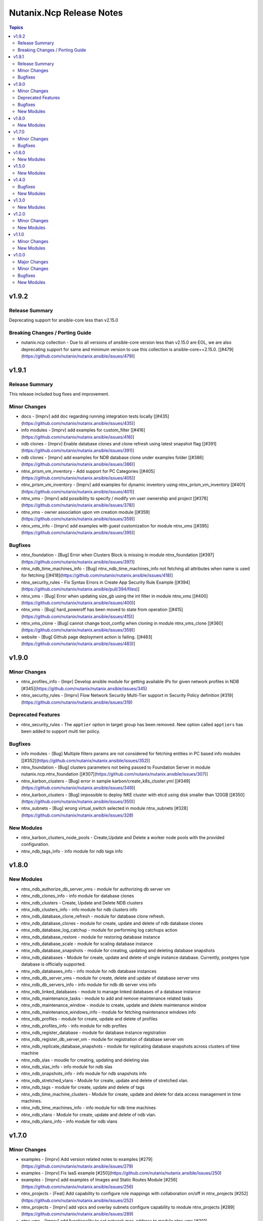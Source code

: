=========================
Nutanix.Ncp Release Notes
=========================

.. contents:: Topics

v1.9.2
======

Release Summary
---------------

Deprecating support for ansible-core less than v2.15.0

Breaking Changes / Porting Guide
--------------------------------

- nutanix.ncp collection - Due to all versions of ansible-core version less than v2.15.0 are EOL, we are also deprecating support for same and minimum version to use this collection is ansible-core==2.15.0. [[\#479](https://github.com/nutanix/nutanix.ansible/issues/479)]

v1.9.1
======

Release Summary
---------------

This release included bug fixes and improvement.

Minor Changes
-------------

- docs - [Imprv] add doc regarding running integration tests locally [[\#435](https://github.com/nutanix/nutanix.ansible/issues/435)]
- info modules - [Imprv] add examples for custom_filter  [[\#416](https://github.com/nutanix/nutanix.ansible/issues/416)]
- ndb clones - [Imprv] Enable database clones and clone refresh using latest snapshot flag [[\#391](https://github.com/nutanix/nutanix.ansible/issues/391)]
- ndb clones - [Imprv] add examples for NDB database clone under examples folder [[\#386](https://github.com/nutanix/nutanix.ansible/issues/386)]
- ntnx_prism_vm_inventory - Add support for PC Categories [[\#405](https://github.com/nutanix/nutanix.ansible/issues/405)]
- ntnx_prism_vm_inventory - [Imprv] add examples for dynamic inventory using ntnx_prism_vm_inventory  [[\#401](https://github.com/nutanix/nutanix.ansible/issues/401)]
- ntnx_vms - [Imprv] add possibility to specify / modify vm user ownership and project [[\#378](https://github.com/nutanix/nutanix.ansible/issues/378)]
- ntnx_vms - owner association upon vm creation module [[\#359](https://github.com/nutanix/nutanix.ansible/issues/359)]
- ntnx_vms_info - [Imprv] add examples with guest customization for module ntnx_vms [[\#395](https://github.com/nutanix/nutanix.ansible/issues/395)]

Bugfixes
--------

- ntnx_foundation - [Bug] Error when Clusters Block is missing in module ntnx_foundation [[\#397](https://github.com/nutanix/nutanix.ansible/issues/397)]
- ntnx_ndb_time_machines_info - [Bug] ntnx_ndb_time_machines_info not fetching all attributes when name is used for fetching [[\#418](https://github.com/nutanix/nutanix.ansible/issues/418)]
- ntnx_security_rules - Fix Syntax Errors in Create App Security Rule Example [[\#394](https://github.com/nutanix/nutanix.ansible/pull/394/files)]
- ntnx_vms - [Bug] Error when updating size_gb using the int filter in module ntnx_vms [[\#400](https://github.com/nutanix/nutanix.ansible/issues/400)]
- ntnx_vms - [Bug] hard_poweroff has been moved to state from operation [[\#415](https://github.com/nutanix/nutanix.ansible/issues/415)]
- ntnx_vms_clone - [Bug] cannot change boot_config when cloning in module ntnx_vms_clone [[\#360](https://github.com/nutanix/nutanix.ansible/issues/359)]
- website - [Bug] Github page deployment action is failing. [[\#483](https://github.com/nutanix/nutanix.ansible/issues/483)]

v1.9.0
======

Minor Changes
-------------

- ntnx_profiles_info - [Impr] Develop ansible module for getting available IPs for given network profiles in NDB [\#345](https://github.com/nutanix/nutanix.ansible/issues/345)
- ntnx_security_rules - [Imprv] Flow Network Security Multi-Tier support in Security Policy definition [\#319](https://github.com/nutanix/nutanix.ansible/issues/319)

Deprecated Features
-------------------

- ntnx_security_rules - The ``apptier`` option in target group has been removed. New option called ``apptiers`` has been added to support multi tier policy.

Bugfixes
--------

- info modules - [Bug] Multiple filters params are not considered for fetching entities in PC based info modules [[\#352](https://github.com/nutanix/nutanix.ansible/issues/352)]
- ntnx_foundation - [Bug] clusters parameters not being passed to Foundation Server in module nutanix.ncp.ntnx_foundation [[\#307](https://github.com/nutanix/nutanix.ansible/issues/307)]
- ntnx_karbon_clusters - [Bug] error in sample karbon/create_k8s_cluster.yml [[\#349](https://github.com/nutanix/nutanix.ansible/issues/349)]
- ntnx_karbon_clusters - [Bug] impossible to deploy NKE cluster with etcd using disk smaller than 120GB [[\#350](https://github.com/nutanix/nutanix.ansible/issues/350)]
- ntnx_subnets - [Bug] wrong virtual_switch selected in module ntnx_subnets [\#328](https://github.com/nutanix/nutanix.ansible/issues/328)

New Modules
-----------

- ntnx_karbon_clusters_node_pools - Create,Update and Delete a worker node pools with the provided configuration.
- ntnx_ndb_tags_info - info module for ndb tags info

v1.8.0
======

New Modules
-----------

- ntnx_ndb_authorize_db_server_vms - module for authorizing db server vm
- ntnx_ndb_clones_info - info module for database clones
- ntnx_ndb_clusters - Create, Update and Delete NDB clusters
- ntnx_ndb_clusters_info - info module for ndb clusters info
- ntnx_ndb_database_clone_refresh - module for database clone refresh.
- ntnx_ndb_database_clones - module for create, update and delete of ndb database clones
- ntnx_ndb_database_log_catchup - module for performing log catchups action
- ntnx_ndb_database_restore - module for restoring database instance
- ntnx_ndb_database_scale - module for scaling database instance
- ntnx_ndb_database_snapshots - module for creating, updating and deleting database snapshots
- ntnx_ndb_databases - Module for create, update and delete of single instance database. Currently, postgres type database is officially supported.
- ntnx_ndb_databases_info - info module for ndb database instances
- ntnx_ndb_db_server_vms - module for create, delete and update of database server vms
- ntnx_ndb_db_servers_info - info module for ndb db server vms info
- ntnx_ndb_linked_databases - module to manage linked databases of a database instance
- ntnx_ndb_maintenance_tasks - module to add and remove maintenance related tasks
- ntnx_ndb_maintenance_window - module to create, update and delete maintenance window
- ntnx_ndb_maintenance_windows_info - module for fetching maintenance windows info
- ntnx_ndb_profiles - module for create, update and delete of profiles
- ntnx_ndb_profiles_info - info module for ndb profiles
- ntnx_ndb_register_database - module for database instance registration
- ntnx_ndb_register_db_server_vm - module for registration of database server vm
- ntnx_ndb_replicate_database_snapshots - module for replicating database snapshots across clusters of time machine
- ntnx_ndb_slas - moudle for creating, updating and deleting slas
- ntnx_ndb_slas_info - info module for ndb slas
- ntnx_ndb_snapshots_info - info module for ndb snapshots info
- ntnx_ndb_stretched_vlans - Module for create, update and delete of stretched vlan.
- ntnx_ndb_tags - module for create, update and delete of tags
- ntnx_ndb_time_machine_clusters - Module for create, update and delete for data access management in time machines.
- ntnx_ndb_time_machines_info - info module for ndb time machines
- ntnx_ndb_vlans - Module for create, update and delete of ndb vlan.
- ntnx_ndb_vlans_info - info module for ndb vlans

v1.7.0
======

Minor Changes
-------------

- examples - [Imprv] Add version related notes to examples [\#279](https://github.com/nutanix/nutanix.ansible/issues/279)
- examples - [Imprv] Fix IaaS example [\#250](https://github.com/nutanix/nutanix.ansible/issues/250)
- examples - [Imprv] add examples of Images and Static Routes Module [\#256](https://github.com/nutanix/nutanix.ansible/issues/256)
- ntnx_projects - [Feat] Add capability to configure role mappings with collaboration on/off in ntnx_projects [\#252](https://github.com/nutanix/nutanix.ansible/issues/252)
- ntnx_projects - [Imprv] add vpcs and overlay subnets configure capability to module ntnx_projects [\#289](https://github.com/nutanix/nutanix.ansible/issues/289)
- ntnx_vms - [Imprv] add functionality to set network mac_address to module ntnx_vms [\#201](https://github.com/nutanix/nutanix.ansible/issues/201)
- nutanix.ncp.ntnx_prism_vm_inventory - [Imprv] add functionality constructed to module inventory [\#235](https://github.com/nutanix/nutanix.ansible/issues/235)

Bugfixes
--------

- ntnx_projects - [Bug] Clusters and subnets configured in project are not visible in new projects UI [\#283](https://github.com/nutanix/nutanix.ansible/issues/283)
- ntnx_vms - Subnet Name --> UUID Lookup should be PE Cluster Aware [\#260](https://github.com/nutanix/nutanix.ansible/issues/260)
- nutanix.ncp.ntnx_prism_vm_inventory - [Bug] Inventory does not fetch more than 500 Entities [[\#228](https://github.com/nutanix/nutanix.ansible/issues/228)]

v1.6.0
======

New Modules
-----------

- ntnx_karbon_clusters - Nutanix module for karbon clusters
- ntnx_karbon_clusters_info - Nutanix info module for karbon clusters with kubeconifg and ssh config
- ntnx_karbon_registries - Nutanix module for karbon private registry
- ntnx_karbon_registries_info - Nutanix info module for karbon private registry

v1.5.0
======

New Modules
-----------

- ntnx_protection_rules - Nutanix module for protection rules
- ntnx_protection_rules_info - Nutanix info module for protection rules
- ntnx_recovery_plan_jobs - Nutanix module for recovery plan jobs
- ntnx_recovery_plan_jobs_info - Nutanix info module for protection
- ntnx_recovery_plans - Nutanix module for recovery plan
- ntnx_recovery_plans_info - Nutanix info module for recovery plan

v1.4.0
======

Bugfixes
--------

- Fix examples of info modules [\#226](https://github.com/nutanix/nutanix.ansible/issues/226)

New Modules
-----------

- ntnx_acps - acp module which supports acp Create, update and delete operations
- ntnx_acps_info - acp info module
- ntnx_address_groups - module which supports address groups CRUD operations
- ntnx_address_groups_info - address groups info module
- ntnx_categories - category module which supports pc category management CRUD operations
- ntnx_categories_info - categories info module
- ntnx_clusters_info - cluster info module
- ntnx_hosts_info - host  info module
- ntnx_permissions_info - permissions info module
- ntnx_projects - module for create, update and delete pc projects
- ntnx_projects_info - projects info module
- ntnx_roles - module which supports role CRUD operations
- ntnx_roles_info - role info module
- ntnx_service_groups - service_groups module which supports service_groups CRUD operations
- ntnx_service_groups_info - service_group info module
- ntnx_user_groups - user_groups module which supports pc user_groups management create delete operations
- ntnx_user_groups_info - User Groups info module
- ntnx_users - users module which supports pc users management create delete operations
- ntnx_users_info - users info module

v1.3.0
======

New Modules
-----------

- ntnx_image_placement_policies_info - image placement policies info module
- ntnx_image_placement_policy - image placement policy module which supports Create, update and delete operations
- ntnx_images - images module which supports pc images management CRUD operations
- ntnx_images_info - images info module
- ntnx_security_rules - security_rule module which supports security_rule CRUD operations
- ntnx_security_rules_info - security_rule info module
- ntnx_static_routes - vpc static routes
- ntnx_static_routes_info - vpc static routes info module

v1.2.0
======

Minor Changes
-------------

- VM's update functionality

New Modules
-----------

- ntnx_floating_ips_info - Nutanix info module for floating Ips
- ntnx_pbrs_info - Nutanix info module for policy based routing
- ntnx_subnets_info - Nutanix info module for subnets
- ntnx_vms_clone - VM module which supports VM clone operations
- ntnx_vms_info - Nutanix info module for vms
- ntnx_vms_ova - VM module which supports ova creation
- ntnx_vpcs_info - Nutanix info module for vpcs

v1.1.0
======

Minor Changes
-------------

- Added integration tests for foundation and foundation central

New Modules
-----------

- ntnx_foundation - Nutanix module to image nodes and optionally create clusters
- ntnx_foundation_bmc_ipmi_config - Nutanix module which configures IPMI IP address on BMC of nodes.
- ntnx_foundation_central - Nutanix module to imaged Nodes and optionally create cluster
- ntnx_foundation_central_api_keys - Nutanix module which creates api key for foundation central
- ntnx_foundation_central_api_keys_info - Nutanix module which returns the api key
- ntnx_foundation_central_imaged_clusters_info - Nutanix module which returns the imaged clusters within the Foundation Central
- ntnx_foundation_central_imaged_nodes_info - Nutanix module which returns the imaged nodes within the Foundation Central
- ntnx_foundation_discover_nodes_info - Nutanix module which returns nodes discovered by Foundation
- ntnx_foundation_hypervisor_images_info - Nutanix module which returns the hypervisor images uploaded to Foundation
- ntnx_foundation_image_upload - Nutanix module which uploads hypervisor or AOS image to foundation vm.
- ntnx_foundation_node_network_info - Nutanix module which returns node network information discovered by Foundation

v1.0.0
======

Major Changes
-------------

- CICD pipeline using GitHub actions

Minor Changes
-------------

- Add meta file for collection
- Allow environment variables for nutanix connection parameters
- Codegen - Ansible code generator
- Imprv cluster uuid [\#75](https://github.com/nutanix/nutanix.ansible/pull/75)
- Imprv/code coverage [\#97](https://github.com/nutanix/nutanix.ansible/pull/97)
- Imprv/vpcs network prefix [\#81](https://github.com/nutanix/nutanix.ansible/pull/81)

Bugfixes
--------

- Bug/cluster UUID issue68 [\#72](https://github.com/nutanix/nutanix.ansible/pull/72)
- Client SDK with inventory [\#45](https://github.com/nutanix/nutanix.ansible/pull/45)
- Creating a VM based on a disk_image without specifying the size_gb
- Fix error messages for get_uuid() reponse [\#47](https://github.com/nutanix/nutanix.ansible/pull/47)
- Fix/integ [\#96](https://github.com/nutanix/nutanix.ansible/pull/96)
- Sanity and python fix [\#46](https://github.com/nutanix/nutanix.ansible/pull/46)
- Task/fix failing sanity [\#117](https://github.com/nutanix/nutanix.ansible/pull/117)
- black fixes [\#30](https://github.com/nutanix/nutanix.ansible/pull/30)
- black fixes [\#32](https://github.com/nutanix/nutanix.ansible/pull/32)
- clean up pbrs.py [\#113](https://github.com/nutanix/nutanix.ansible/pull/113)
- clear unused files and argument [\#29](https://github.com/nutanix/nutanix.ansible/pull/29)
- code cleanup - fix github issue#59 [\#60](https://github.com/nutanix/nutanix.ansible/pull/60)
- device index calculation fixes, updates for get by name functionality[\#254](https://github.com/nutanix/nutanix.ansible/pull/42)
- fix project name [\#107](https://github.com/nutanix/nutanix.ansible/pull/107)
- fixed variables names issue74 [\#77](https://github.com/nutanix/nutanix.ansible/pull/77)
- fixes to get spec from collection [\#17](https://github.com/nutanix/nutanix.ansible/pull/17)
- icmp "any" code value in module PBR
- solve python 2.7 issues [\#41](https://github.com/nutanix/nutanix.ansible/pull/41)
- updates for guest customization spec [\#20](https://github.com/nutanix/nutanix.ansible/pull/20)

New Modules
-----------

- ntnx_floating_ips - Nutanix module for floating Ips
- ntnx_pbrs - Nutanix module for policy based routing
- ntnx_subnets - Nutanix module for subnets
- ntnx_vms - Nutanix module for vms
- ntnx_vpcs - Nutanix module for vpcs
